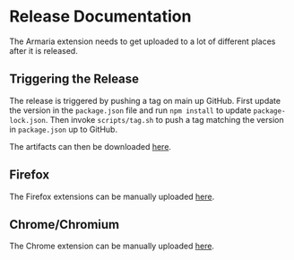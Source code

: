 * Release Documentation

The Armaria extension needs to get uploaded to a lot of different places after it is released.

** Triggering the Release

The release is triggered by pushing a tag on main up GitHub. First update the version in the ~package.json~ file and run ~npm install~ to update ~package-lock.json~. Then invoke ~scripts/tag.sh~ to push a tag matching the version in ~package.json~ up to GitHub.

The artifacts can then be downloaded [[https://github.com/JonathanHope/armaria-extension/releases][here]].

** Firefox

The Firefox extensions can be manually uploaded [[https://addons.mozilla.org/en-US/developers/addon/armaria/edit][here]].

** Chrome/Chromium

The Chrome extension can be manually uploaded [[https://chrome.google.com/webstore/devconsole/bfb0c189-dfc4-46ea-8306-4ede58f7e14a/fbnilfpngakppdkddndcnckolmlpghdf/edit/package][here]].

